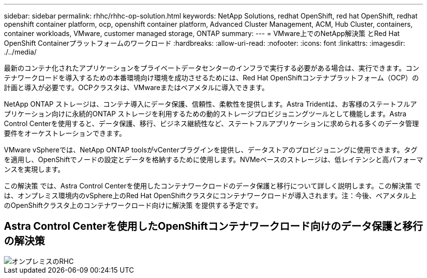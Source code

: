 ---
sidebar: sidebar 
permalink: rhhc/rhhc-op-solution.html 
keywords: NetApp Solutions, redhat OpenShift, red hat OpenShift, redhat openshift container platform, ocp, openshift container platform, Advanced Cluster Management, ACM, Hub Cluster, containers, container workloads, VMware, customer managed storage, ONTAP 
summary:  
---
= VMware上でのNetApp解決策 とRed Hat OpenShift Containerプラットフォームのワークロード
:hardbreaks:
:allow-uri-read: 
:nofooter: 
:icons: font
:linkattrs: 
:imagesdir: ./../media/


[role="lead"]
最新のコンテナ化されたアプリケーションをプライベートデータセンターのインフラで実行する必要がある場合は、実行できます。コンテナワークロードを導入するための本番環境向け環境を成功させるためには、Red Hat OpenShiftコンテナプラットフォーム（OCP）の計画と導入が必要です。OCPクラスタは、VMwareまたはベアメタルに導入できます。

NetApp ONTAP ストレージは、コンテナ導入にデータ保護、信頼性、柔軟性を提供します。Astra Tridentは、お客様のステートフルアプリケーション向けに永続的ONTAP ストレージを利用するための動的ストレージプロビジョニングツールとして機能します。Astra Control Centerを使用すると、データ保護、移行、ビジネス継続性など、ステートフルアプリケーションに求められる多くのデータ管理要件をオーケストレーションできます。

VMware vSphereでは、NetApp ONTAP toolsがvCenterプラグインを提供し、データストアのプロビジョニングに使用できます。タグを適用し、OpenShiftでノードの設定とデータを格納するために使用します。NVMeベースのストレージは、低レイテンシと高パフォーマンスを実現します。

この解決策 では、Astra Control Centerを使用したコンテナワークロードのデータ保護と移行について詳しく説明します。この解決策 では、オンプレミス環境内のvSphere上のRed Hat OpenShiftクラスタにコンテナワークロードが導入されます。注：今後、ベアメタル上のOpenShiftクラスタ上のコンテナワークロード向けに解決策 を提供する予定です。



== Astra Control Centerを使用したOpenShiftコンテナワークロード向けのデータ保護と移行の解決策

image::rhhc-on-premises.png[オンプレミスのRHC]
